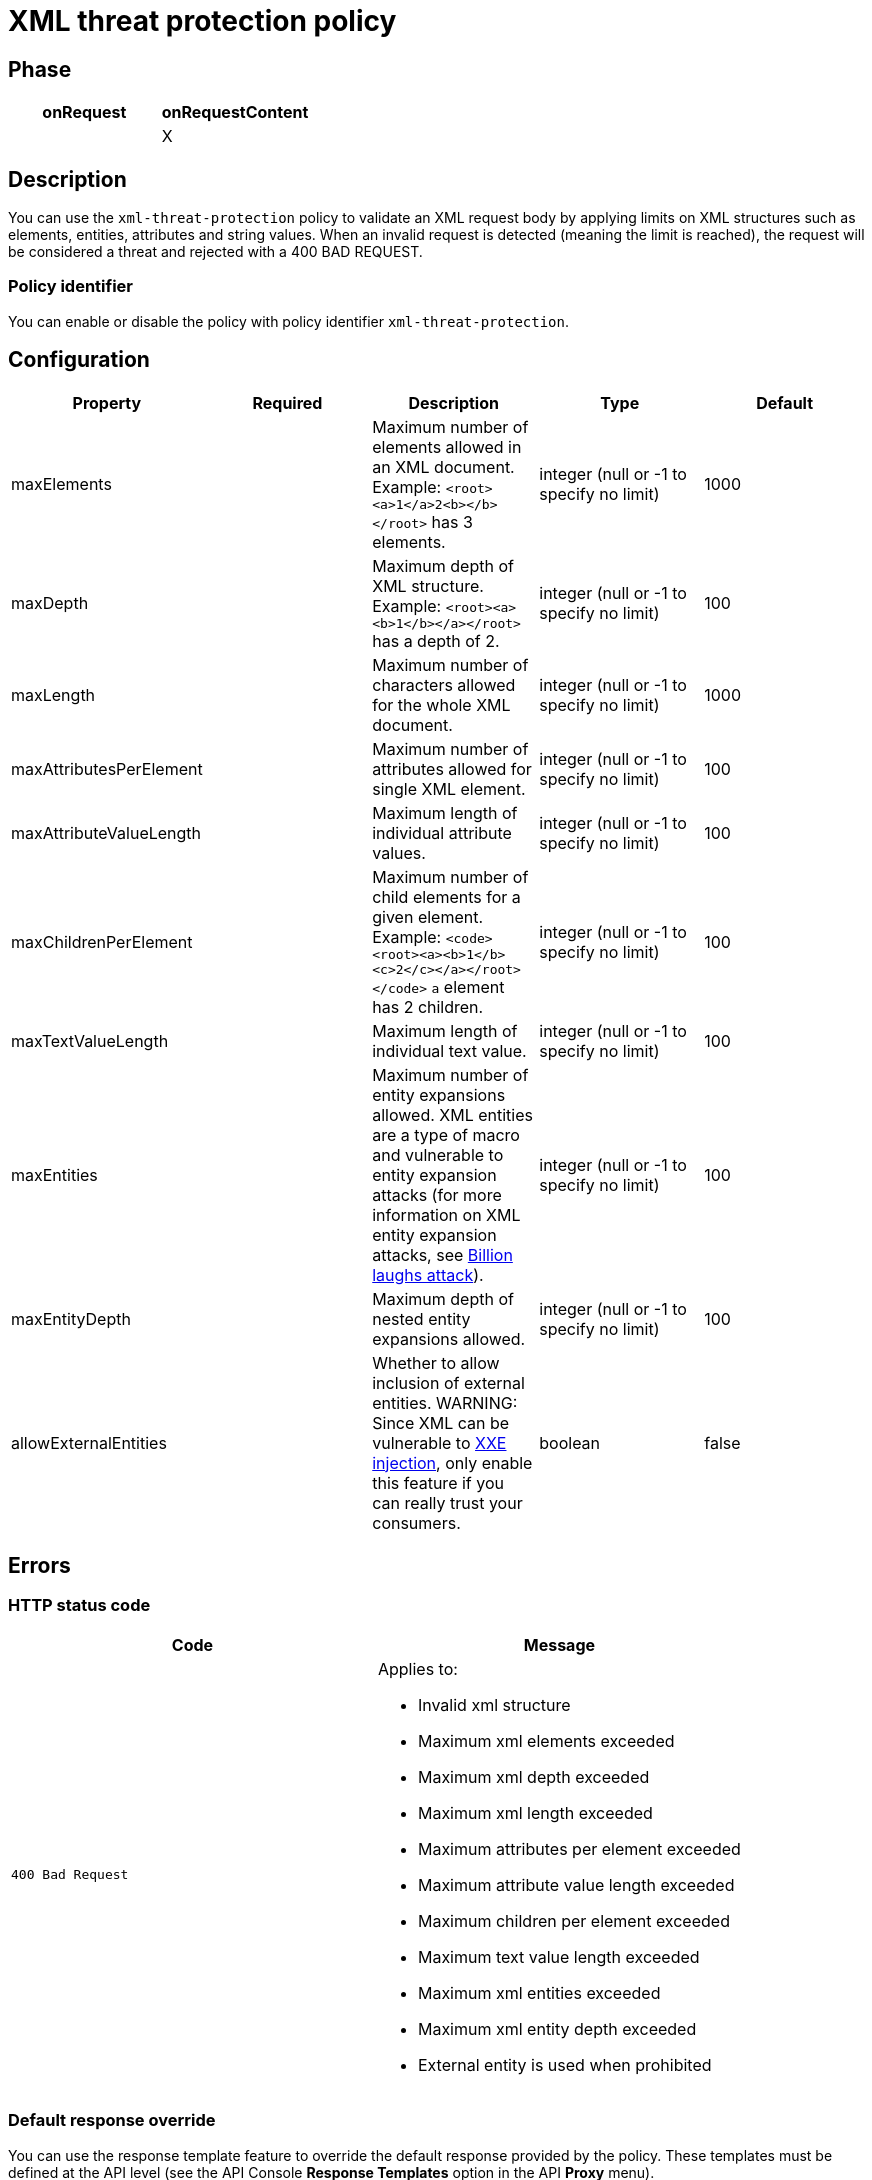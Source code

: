 = XML threat protection policy

ifdef::env-github[]
image:https://ci.gravitee.io/buildStatus/icon?job=gravitee-io/gravitee-policy-xml-threat-protection/master["Build status", link="https://ci.gravitee.io/job/gravitee-io/job/gravitee-policy-xml-threat-protection/"]
image:https://badges.gitter.im/Join Chat.svg["Gitter", link="https://gitter.im/gravitee-io/gravitee-io?utm_source=badge&utm_medium=badge&utm_campaign=pr-badge&utm_content=badge"]
endif::[]

== Phase

[cols="2*", options="header"]
|===
^|onRequest
^|onRequestContent
^.^|
^.^| X

|===

== Description

You can use the `xml-threat-protection` policy to validate an XML request body by applying limits on XML structures such as elements, entities, attributes and string values.
When an invalid request is detected (meaning the limit is reached), the request will be considered a threat and rejected with a 400 BAD REQUEST.

=== Policy identifier

You can enable or disable the policy with policy identifier `xml-threat-protection`.

== Configuration

|===
|Property |Required |Description |Type| Default

.^|maxElements
^.^|
|Maximum number of elements allowed in an XML document. Example: ```<root><a>1</a>2<b></b></root>``` has 3 elements.
^.^|integer (null or -1 to specify no limit)
^.^|1000

.^|maxDepth
^.^|
|Maximum depth of XML structure. Example: ```<root><a><b>1</b></a></root>``` has a depth of 2.
^.^|integer (null or -1 to specify no limit)
^.^|100

.^|maxLength
^.^|
|Maximum number of characters allowed for the whole XML document.
^.^|integer (null or -1 to specify no limit)
^.^|1000

.^|maxAttributesPerElement
^.^|
|Maximum number of attributes allowed for single XML element.
^.^|integer (null or -1 to specify no limit)
^.^|100

.^|maxAttributeValueLength
^.^|
|Maximum length of individual attribute values.
^.^|integer (null or -1 to specify no limit)
^.^|100

.^|maxChildrenPerElement
^.^|
|Maximum number of child elements for a given element. Example: ```<code><root><a><b>1</b><c>2</c></a></root></code>``` `a` element has 2 children.
^.^|integer (null or -1 to specify no limit)
^.^|100

.^|maxTextValueLength
^.^|
|Maximum length of individual text value.
^.^|integer (null or -1 to specify no limit)
^.^|100

.^|maxEntities
^.^|
|Maximum number of entity expansions allowed. XML entities are a type of macro and vulnerable to entity expansion attacks (for more information on XML entity expansion attacks, see https://en.wikipedia.org/wiki/Billion_laughs_attack[Billion laughs attack^]).
^.^|integer (null or -1 to specify no limit)
^.^|100

.^|maxEntityDepth
^.^|
|Maximum depth of nested entity expansions allowed.
^.^|integer (null or -1 to specify no limit)
^.^|100

.^|allowExternalEntities
^.^|
|Whether to allow inclusion of external entities. WARNING: Since XML can be vulnerable to https://en.wikipedia.org/wiki/XML_external_entity_attack[XXE injection^], only enable this feature if you can really trust your consumers.
^.^|boolean
^.^|false

|===

== Errors

=== HTTP status code

|===
|Code |Message

.^| ```400 Bad Request```
a| Applies to:

* Invalid xml structure
* Maximum xml elements exceeded
* Maximum xml depth exceeded
* Maximum xml length exceeded
* Maximum attributes per element exceeded
* Maximum attribute value length exceeded
* Maximum children per element exceeded
* Maximum text value length exceeded
* Maximum xml entities exceeded
* Maximum xml entity depth exceeded
* External entity is used when prohibited

|===

=== Default response override

You can use the response template feature to override the default response provided by the policy. These templates must be defined at the API level (see the API Console *Response Templates*
option in the API *Proxy* menu).

=== Error keys

The error keys sent by this policy are as follows:

[cols="2*", options="header"]
|===
^|Key
^|Parameters

.^|XML_THREAT_DETECTED
^.^|-

.^|XML_THREAT_MAX_DEPTH
^.^|-

.^|XML_THREAT_MAX_LENGTH
^.^|-

.^|XML_THREAT_MAX_ATTRIBUTES
^.^|-

.^|XML_THREAT_MAX_ATTRIBUTE_VALUE_LENGTH
^.^|-

.^|XML_MAX_CHILD_ELEMENTS
^.^|-

.^|XML_THREAT_MAX_TEXT_VALUE_LENGTH
^.^|-

.^|XML_THREAT_MAX_ENTITIES
^.^|-

.^|XML_THREAT_MAX_ENTITY_DEPTH
^.^|-

.^|XML_THREAT_EXTERNAL_ENTITY_FORBIDDEN
^.^|-

|===

